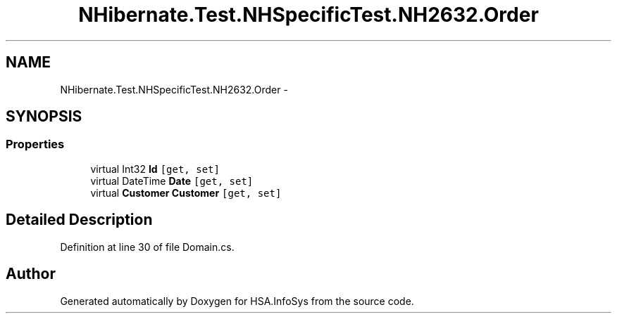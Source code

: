 .TH "NHibernate.Test.NHSpecificTest.NH2632.Order" 3 "Fri Jul 5 2013" "Version 1.0" "HSA.InfoSys" \" -*- nroff -*-
.ad l
.nh
.SH NAME
NHibernate.Test.NHSpecificTest.NH2632.Order \- 
.SH SYNOPSIS
.br
.PP
.SS "Properties"

.in +1c
.ti -1c
.RI "virtual Int32 \fBId\fP\fC [get, set]\fP"
.br
.ti -1c
.RI "virtual DateTime \fBDate\fP\fC [get, set]\fP"
.br
.ti -1c
.RI "virtual \fBCustomer\fP \fBCustomer\fP\fC [get, set]\fP"
.br
.in -1c
.SH "Detailed Description"
.PP 
Definition at line 30 of file Domain\&.cs\&.

.SH "Author"
.PP 
Generated automatically by Doxygen for HSA\&.InfoSys from the source code\&.

